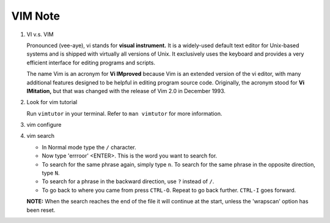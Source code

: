 ********
VIM Note
********

#. VI v.s. VIM
   
   Pronounced (vee-aye), vi stands for **visual instrument.** It is a widely-used default text editor 
   for Unix-based systems and is shipped with virtually all versions of Unix. It exclusively uses 
   the keyboard and provides a very efficient interface for editing programs and scripts.

   The name Vim is an acronym for **Vi IMproved** because Vim is an extended version of the vi editor, 
   with many additional features designed to be helpful in editing program source code. Originally, 
   the acronym stood for **Vi IMitation,** but that was changed with the release of Vim 2.0 in December 1993.

#. Look for vim tutorial
   
   Run ``vimtutor`` in your terminal. 
   Refer to ``man vimtutor`` for more information.

#. vim configure
   
   .. code-block:: sh
      :caption: Edit **.vimrc** in your **HOME** directory

      "set tab width, there is some problem with makefile
      set tabstop=4

      "indent automatically
      set autoindent
      
      "mark syntax with different colors
      syntax on 
      
      " enable / disable highlighten search result
      "set hlsearch / nohlsearch
      
      "show line No
      set number 
      
      "hide line No
      "set nonumber 
      
      "case-insensitive when searching
      "set ic 
      
      "case-sensitive when searching
      set noic 
      
      "show status infomation
      set ruler

      "enable / disable auto wrap when searching
      "set wrapscan / nowrapscan

#. vim search
   
   * In Normal mode type the  ``/``  character. 

   * Now type 'errroor' <ENTER>.  This is the word you want to search for.

   * To search for the same phrase again, simply type ``n``.
     To search for the same phrase in the opposite direction, type ``N``.

   * To search for a phrase in the backward direction, use ``?`` instead of ``/``.

   * To go back to where you came from press ``CTRL-O``. Repeat to go back further.  
     ``CTRL-I`` goes forward.

   **NOTE:** When the search reaches the end of the file it will continue 
   at the start, unless the 'wrapscan' option has been reset.